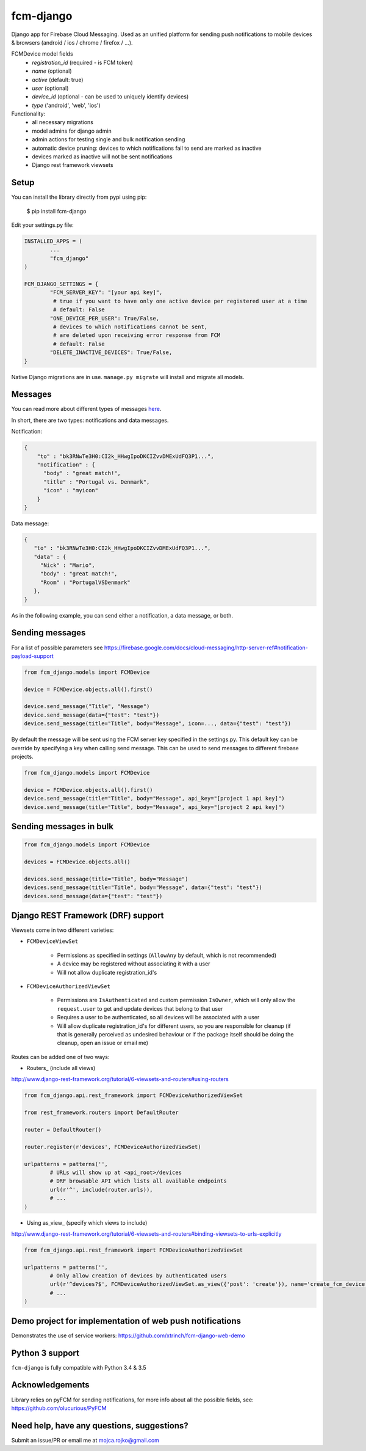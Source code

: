 fcm-django
=========================


.. image:: https://badge.fury.io/py/fcm-django.svg
    :target: https://badge.fury.io/py/fcm-django

Django app for Firebase Cloud Messaging. Used as an unified platform for sending push notifications to mobile devices & browsers (android / ios / chrome / firefox / ...).

FCMDevice model fields
 - *registration_id* (required - is FCM token)
 - *name* (optional)
 - *active* (default: true)
 - *user* (optional)
 - *device_id* (optional - can be used to uniquely identify devices)
 - *type* ('android', 'web', 'ios')

Functionality:
 - all necessary migrations
 - model admins for django admin
 - admin actions for testing single and bulk notification sending
 - automatic device pruning: devices to which notifications fail to send are marked as inactive
 - devices marked as inactive will not be sent notifications
 - Django rest framework viewsets

Setup
-----
You can install the library directly from pypi using pip:

	$ pip install fcm-django


Edit your settings.py file:

.. code-block:: python

	INSTALLED_APPS = (
		...
		"fcm_django"
	)

	FCM_DJANGO_SETTINGS = {
		"FCM_SERVER_KEY": "[your api key]",
		 # true if you want to have only one active device per registered user at a time
		 # default: False
		"ONE_DEVICE_PER_USER": True/False,
		 # devices to which notifications cannot be sent,
		 # are deleted upon receiving error response from FCM
		 # default: False
		"DELETE_INACTIVE_DEVICES": True/False,
	}

Native Django migrations are in use. ``manage.py migrate`` will install and migrate all models.

Messages
--------

You can read more about different types of messages here_.

.. _here: https://firebase.google.com/docs/cloud-messaging/concept-options

In short, there are two types: notifications and data messages.

Notification:

.. code-block:: json

	{
	    "to" : "bk3RNwTe3H0:CI2k_HHwgIpoDKCIZvvDMExUdFQ3P1...",
	    "notification" : {
	      "body" : "great match!",
	      "title" : "Portugal vs. Denmark",
	      "icon" : "myicon"
	    }
	}

Data message:

.. code-block:: json

	{
	   "to" : "bk3RNwTe3H0:CI2k_HHwgIpoDKCIZvvDMExUdFQ3P1...",
	   "data" : {
	     "Nick" : "Mario",
	     "body" : "great match!",
	     "Room" : "PortugalVSDenmark"
	   },
	}

As in the following example, you can send either a notification, a data message, or both.

Sending messages
----------------

For a list of possible parameters see https://firebase.google.com/docs/cloud-messaging/http-server-ref#notification-payload-support

.. code-block:: python

	from fcm_django.models import FCMDevice

	device = FCMDevice.objects.all().first()

	device.send_message("Title", "Message")
	device.send_message(data={"test": "test"})
	device.send_message(title="Title", body="Message", icon=..., data={"test": "test"})

By default the message will be sent using the FCM server key specified in the settings.py. This default key can be override by specifying a key when calling send message. This can be used to send messages to different firebase projects.

.. code-block:: python

    from fcm_django.models import FCMDevice

    device = FCMDevice.objects.all().first()
    device.send_message(title="Title", body="Message", api_key="[project 1 api key]")
    device.send_message(title="Title", body="Message", api_key="[project 2 api key]")

Sending messages in bulk
------------------------

.. code-block:: python

	from fcm_django.models import FCMDevice

	devices = FCMDevice.objects.all()

	devices.send_message(title="Title", body="Message")
	devices.send_message(title="Title", body="Message", data={"test": "test"})
	devices.send_message(data={"test": "test"})


Django REST Framework (DRF) support
-----------------------------------
Viewsets come in two different varieties:

- ``FCMDeviceViewSet``

	- Permissions as specified in settings (``AllowAny`` by default, which is not recommended)
	- A device may be registered without associating it with a user
	- Will not allow duplicate registration_id's

- ``FCMDeviceAuthorizedViewSet``

	- Permissions are ``IsAuthenticated`` and custom permission ``IsOwner``, which will only allow the ``request.user`` to get and update devices that belong to that user
	- Requires a user to be authenticated, so all devices will be associated with a user
	- Will allow duplicate registration_id's for different users, so you are responsible for cleanup (if that is generally perceived as undesired behaviour or if the package itself should be doing the cleanup, open an issue or email me)

Routes can be added one of two ways:

- Routers_ (include all views)

http://www.django-rest-framework.org/tutorial/6-viewsets-and-routers#using-routers

.. code-block:: python

	from fcm_django.api.rest_framework import FCMDeviceAuthorizedViewSet

	from rest_framework.routers import DefaultRouter

	router = DefaultRouter()

	router.register(r'devices', FCMDeviceAuthorizedViewSet)

	urlpatterns = patterns('',
		# URLs will show up at <api_root>/devices
		# DRF browsable API which lists all available endpoints
		url(r'^', include(router.urls)),
		# ...
	)

- Using as_view_ (specify which views to include)

http://www.django-rest-framework.org/tutorial/6-viewsets-and-routers#binding-viewsets-to-urls-explicitly

.. code-block:: python

	from fcm_django.api.rest_framework import FCMDeviceAuthorizedViewSet

	urlpatterns = patterns('',
		# Only allow creation of devices by authenticated users
		url(r'^devices?$', FCMDeviceAuthorizedViewSet.as_view({'post': 'create'}), name='create_fcm_device'),
		# ...
	)

Demo project for implementation of web push notifications
-------------------
Demonstrates the use of service workers:
https://github.com/xtrinch/fcm-django-web-demo


Python 3 support
----------------
``fcm-django`` is fully compatible with Python 3.4 & 3.5

Acknowledgements
----------------
Library relies on pyFCM for sending notifications, for more info about all the possible fields, see:
https://github.com/olucurious/PyFCM

Need help, have any questions, suggestions?
----------------
Submit an issue/PR or email me at mojca.rojko@gmail.com
